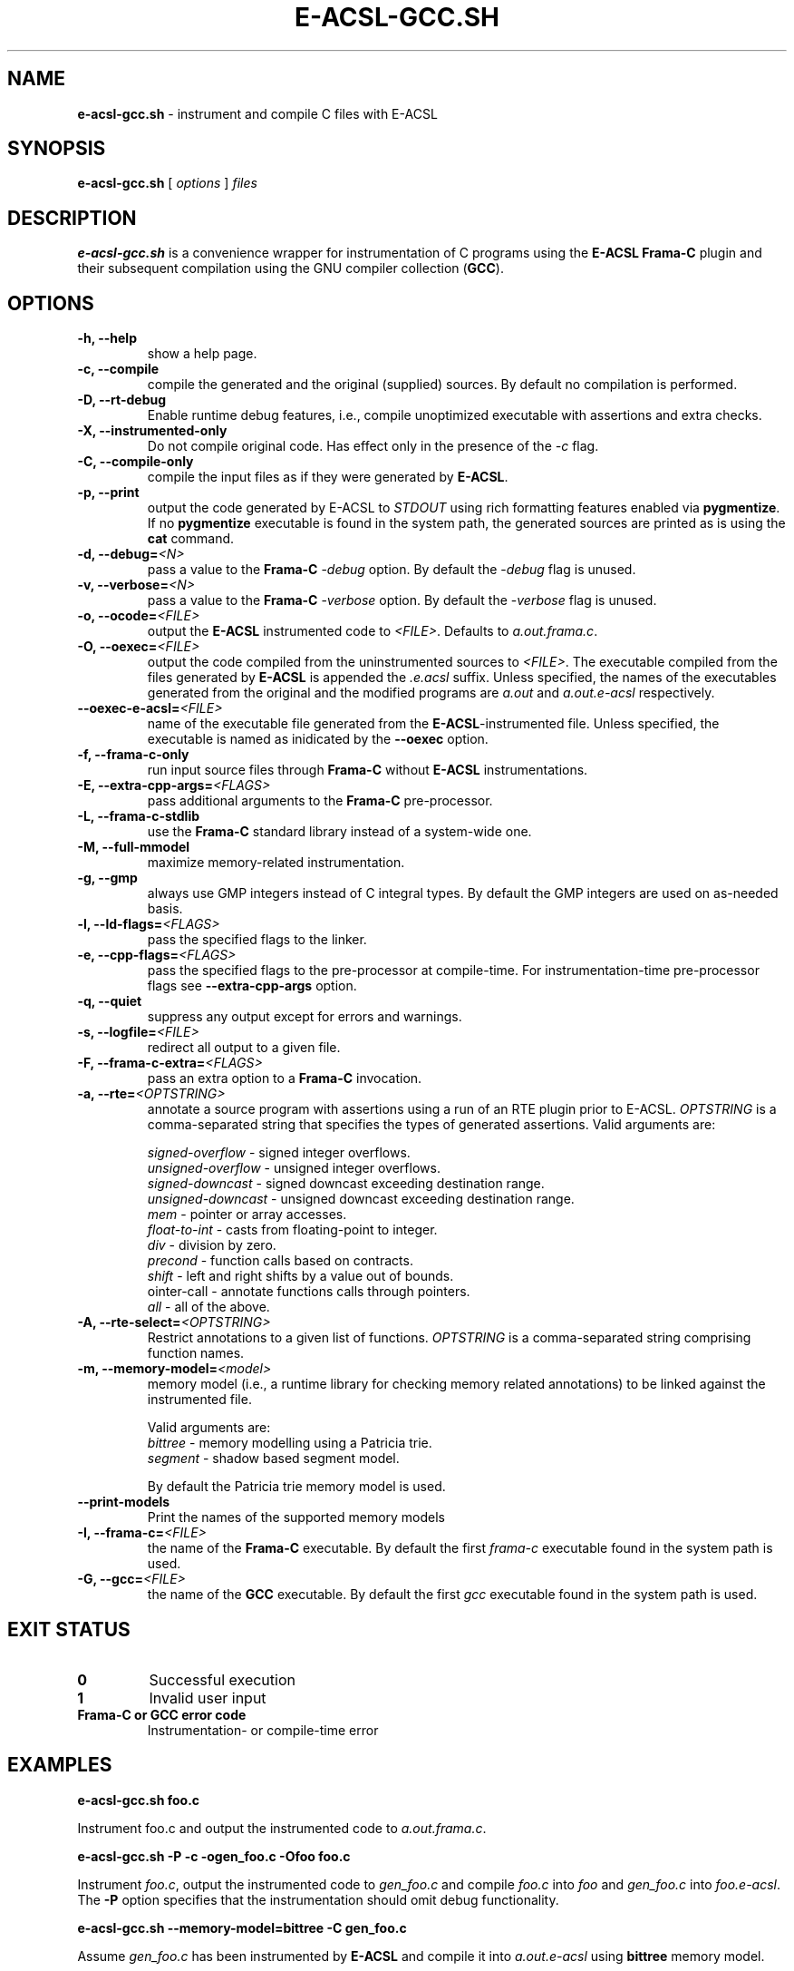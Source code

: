 .\"
.\"
.\"  This file is part of Frama-C.
.\"
.\"  Copyright (C) 2007-2015
.\"    CEA (Commissariat à l'énergie atomique et aux énergies
.\"         alternatives)
.\"
.\"  you can redistribute it and/or modify it under the terms of the GNU
.\"  Lesser General Public License as published by the Free Software
.\"  Foundation, version 2.1.
.\"
.\"  It is distributed in the hope that it will be useful,
.\"  but WITHOUT ANY WARRANTY; without even the implied warranty of
.\"  MERCHANTABILITY or FITNESS FOR A PARTICULAR PURPOSE.  See the
.\"  GNU Lesser General Public License for more details.
.\"
.\"  See the GNU Lesser General Public License version 2.1
.\"  for more details (enclosed in the file licenses/LGPLv2.1).
.\"
.\"

.TH E-ACSL-GCC.SH 1 2016-02-02

.SH NAME
.B e-acsl-gcc.sh
\- instrument and compile C files with E-ACSL
.SH SYNOPSIS
.B e-acsl-gcc.sh
[
.I options
]
.I files
.SH DESCRIPTION
.B e-acsl-gcc.sh
is a convenience wrapper for instrumentation of C programs using the
\fBE-ACSL\fP \fBFrama-C\fP plugin and their subsequent compilation using
the GNU compiler collection (\fBGCC\fP).
.SH OPTIONS
.TP
.B -h, --help
show a help page.
.TP
.B -c, --compile
compile the generated and the original (supplied) sources.
By default no compilation is performed.
.TP
.B -D, --rt-debug
Enable runtime debug features, i.e., compile unoptimized executable
with assertions and extra checks.
.TP
.B -X, --instrumented-only
Do not compile original code. Has effect only in the presence of the \fI-c\fP
flag.
.TP
.B -C, --compile-only
compile the input files as if they were generated by \fBE-ACSL\fP.
.TP
.B -p, --print
output the code generated by E-ACSL to \fISTDOUT\fP using rich formatting
features enabled via \fBpygmentize\fP. If no \fBpygmentize\fP
executable is found in the system path, the generated sources are
printed as is using the \fBcat\fP command.
.TP \fI \fP
.B -d, --debug=\fI<N>
pass a value to the \fBFrama-C\fP -\fIdebug\fP option.
By default the -\fIdebug\fP flag is unused.
.TP
.B -v, --verbose=\fI<N>
pass a value to the \fBFrama-C\fP -\fIverbose\fP option.
By default the -\fIverbose\fP flag is unused.
.TP
.B -o, --ocode=\fI<FILE>
output the \fBE-ACSL\fP instrumented code to \fI<FILE>\fP.
Defaults to \fIa.out.frama.c\fP.
.TP
.B -O, --oexec=\fI<FILE>
output the code compiled from the uninstrumented sources to \fI<FILE>\fP.
The executable compiled from the files generated by \fBE-ACSL\fP is
appended the \fI.e.acsl\fP suffix.
Unless specified, the
names of the executables generated from the original
and the modified programs are
\fIa.out\fP and \fIa.out.e-acsl\fP respectively.
.TP
.B --oexec-e-acsl=\fI<FILE>
name of the executable file generated from the \fBE-ACSL\fP-instrumented file.
Unless specified, the executable is named as inidicated by the \fB--oexec\fP option.
.TP
.B -f, --frama-c-only
run input source files through \fBFrama-C\fP without \fBE-ACSL\fP instrumentations.
.TP
.B -E, --extra-cpp-args=\fI<FLAGS>
pass additional arguments to the \fBFrama-C\fP pre-processor.
.TP
.B -L, --frama-c-stdlib
use the \fBFrama-C\fP standard library instead of a system-wide one.
.TP
.B -M, --full-mmodel
maximize memory-related instrumentation.
.TP
.B -g, --gmp
always use GMP integers instead of C integral types.
By default the GMP integers are used on as-needed basis.
.TP
.B -l, --ld-flags=\fI<FLAGS>
pass the specified flags to the linker.
.TP
.B -e, --cpp-flags=\fI<FLAGS>
pass the specified flags to the pre-processor at compile-time.
For instrumentation-time pre-processor flags see \fB--extra-cpp-args\fP option.
.TP
.B -q, --quiet
suppress any output except for errors and warnings.
.TP
.B -s, --logfile=\fI<FILE>
redirect all output to a given file.
.TP
.B -F, --frama-c-extra=\fI<FLAGS>
pass an extra option to a \fBFrama-C\fP invocation.
.TP
.B -a, --rte=\fI<OPTSTRING>
annotate a source program with assertions using a run of an RTE plugin prior to
E-ACSL. \fIOPTSTRING\fP is a comma-separated string that specifies the types of
generated assertions.
Valid arguments are:

  \fIsigned-overflow\fP   \- signed integer overflows.
  \fIunsigned-overflow\fP \- unsigned integer overflows.
  \fIsigned-downcast\fP   \- signed downcast exceeding destination range.
  \fIunsigned-downcast\fP \- unsigned downcast exceeding destination range.
  \fImem\fP               \- pointer or array accesses.
  \fIfloat-to-int\fP      \- casts from floating-point to integer.
  \fIdiv\fP               \- division by zero.
  \fIprecond\fP           \- function calls based on contracts.
  \fIshift\fP             \- left and right shifts by a value out of bounds.
  \fpointer-call\fP       \- annotate functions calls through pointers.
  \fIall\fP               \- all of the above.
.TP
.B -A, --rte-select=\fI<OPTSTRING>
Restrict annotations to a given list of functions.
\fIOPTSTRING\fP is a comma-separated string comprising function names.
.TP
.B -m, --memory-model=\fI<model>
memory model (i.e., a runtime library for checking memory related annotations)
to be linked against the instrumented file.

Valid arguments are:
  \fIbittree\fP     \- memory modelling using a Patricia trie.
  \fIsegment\fP     \- shadow based segment model.

By default the Patricia trie  memory model is used.
.TP
.B --print-models
Print the names of the supported memory models
.TP
.B -I, --frama-c=\fI<FILE>
the name of the \fBFrama-C\fP executable. By default the
first \fIframa-c\fP executable found in the system path is used.
.TP
.B -G, --gcc=\fI<FILE>
the name of the \fBGCC\fP executable. By default the first \fIgcc\fP
executable found in the system path is used.

.SH EXIT STATUS
.TP
.B 0
Successful execution
.TP
.B 1
Invalid user input
.TP
.B \fBFrama-C\fP or \fBGCC\fP error code
Instrumentation- or compile-time error

.SH EXAMPLES

.B e-acsl-gcc.sh foo.c

Instrument foo.c and output the instrumented code to \fIa.out.frama.c\fP.

.B e-acsl-gcc.sh -P -c -ogen_foo.c -Ofoo foo.c

Instrument \fIfoo.c\fP, output the instrumented code to \fIgen_foo.c\fP and
compile \fIfoo.c\fP into \fIfoo\fP and \fIgen_foo.c\fP into \fIfoo.e-acsl\fP.
The \fB-P\fP option specifies that the instrumentation should omit debug
functionality.

.B e-acsl-gcc.sh --memory-model=bittree -C gen_foo.c

Assume \fIgen_foo.c\fP has been instrumented by \fBE-ACSL\fP and compile it into
\fIa.out.e-acsl\fP using \fBbittree\fP memory model.

.SH SEE ALSO
\fBgcc\fP(1), \fBcpp\fP(1), \fBld\fP(1), \fBframa-c\fP(1)
